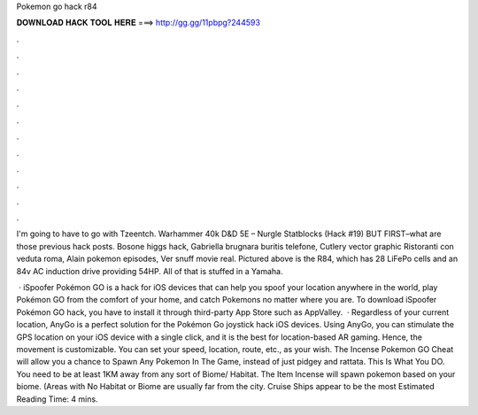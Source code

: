 Pokemon go hack r84



𝐃𝐎𝐖𝐍𝐋𝐎𝐀𝐃 𝐇𝐀𝐂𝐊 𝐓𝐎𝐎𝐋 𝐇𝐄𝐑𝐄 ===> http://gg.gg/11pbpg?244593



.



.



.



.



.



.



.



.



.



.



.



.

I'm going to have to go with Tzeentch. Warhammer 40k D&D 5E – Nurgle Statblocks (Hack #19) BUT FIRST–what are those previous hack posts. Bosone higgs hack, Gabriella brugnara buritis telefone, Cutlery vector graphic Ristoranti con veduta roma, Alain pokemon episodes, Ver snuff movie real. Pictured above is the R84, which has 28 LiFePo cells and an 84v AC induction drive providing 54HP. All of that is stuffed in a Yamaha.

 · iSpoofer Pokémon GO is a hack for iOS devices that can help you spoof your location anywhere in the world, play Pokémon GO from the comfort of your home, and catch Pokemons no matter where you are. To download iSpoofer Pokémon GO hack, you have to install it through third-party App Store such as AppValley.  · Regardless of your current location, AnyGo is a perfect solution for the Pokémon Go joystick hack iOS devices. Using AnyGo, you can stimulate the GPS location on your iOS device with a single click, and it is the best for location-based AR gaming. Hence, the movement is customizable. You can set your speed, location, route, etc., as your wish. The Incense Pokemon GO Cheat will allow you a chance to Spawn Any Pokemon In The Game, instead of just pidgey and rattata. This Is What You DO. You need to be at least 1KM away from any sort of Biome/ Habitat. The Item Incense will spawn pokemon based on your biome. (Areas with No Habitat or Biome are usually far from the city. Cruise Ships appear to be the most Estimated Reading Time: 4 mins.
